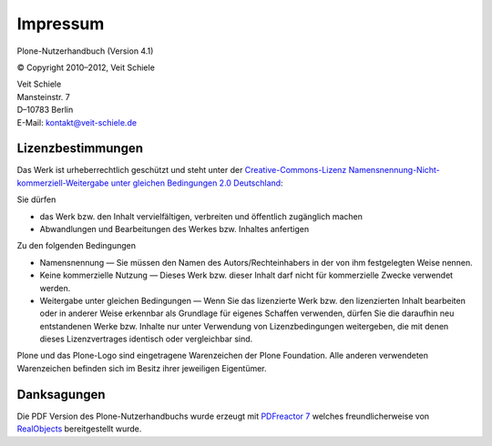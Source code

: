 =========
Impressum
=========

Plone-Nutzerhandbuch (Version 4.1)

© Copyright 2010–2012, Veit Schiele

| Veit Schiele
| Mansteinstr. 7
| D–10783 Berlin
| E-Mail: `kontakt@veit-schiele.de`_

Lizenzbestimmungen
------------------

Das Werk ist urheberrechtlich geschützt und steht unter der `Creative-Commons-Lizenz Namensnennung-Nicht-kommerziell-Weitergabe unter gleichen Bedingungen 2.0 Deutschland`_:

Sie dürfen

- das Werk bzw. den Inhalt vervielfältigen, verbreiten und öffentlich zugänglich machen
- Abwandlungen und Bearbeitungen des Werkes bzw. Inhaltes anfertigen

Zu den folgenden Bedingungen

- Namensnennung — Sie müssen den Namen des Autors/Rechteinhabers in der von ihm festgelegten Weise nennen.
- Keine kommerzielle Nutzung — Dieses Werk bzw. dieser Inhalt darf nicht für kommerzielle Zwecke verwendet werden.
- Weitergabe unter gleichen Bedingungen — Wenn Sie das lizenzierte Werk bzw. den lizenzierten Inhalt bearbeiten oder in anderer Weise erkennbar als Grundlage für eigenes Schaffen verwenden, dürfen Sie die daraufhin neu entstandenen Werke bzw. Inhalte nur unter Verwendung von Lizenzbedingungen weitergeben, die mit denen dieses Lizenzvertrages identisch oder vergleichbar sind. 

Plone und das Plone-Logo sind eingetragene Warenzeichen der Plone Foundation. Alle anderen verwendeten Warenzeichen befinden sich im Besitz ihrer jeweiligen Eigentümer.


Danksagungen
------------

Die PDF Version des Plone-Nutzerhandbuchs wurde erzeugt mit `PDFreactor 7`_ welches freundlicherweise von `RealObjects`_ bereitgestellt wurde. 

.. _`kontakt@veit-schiele.de`: mailto:kontakt@veit-schiele.de
.. _`Creative-Commons-Lizenz Namensnennung-Nicht-kommerziell-Weitergabe unter gleichen Bedingungen 2.0 Deutschland`: http://creativecommons.org/licenses/by-nc-sa/2.0/de/

.. _`PDFreactor 7`: http://www.pdfreactor.com
.. _`RealObjects`: http://realobjects.com
